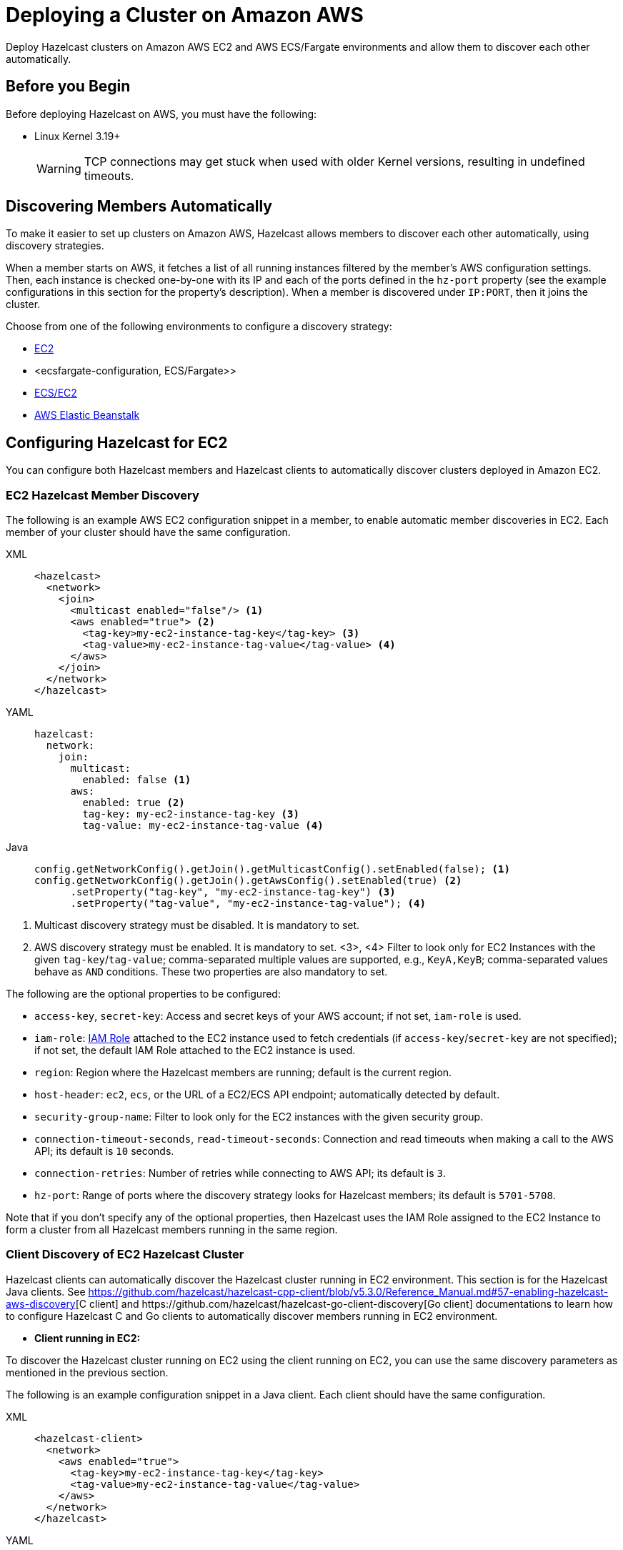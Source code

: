 = Deploying a Cluster on Amazon AWS
:description: Deploy Hazelcast clusters on Amazon AWS EC2 and AWS ECS/Fargate environments and allow them to discover each other automatically.

{description}

== Before you Begin

Before deploying Hazelcast on AWS, you must have the following:

* Linux Kernel 3.19+
+
WARNING: TCP connections may get stuck when used with older Kernel versions, resulting in undefined timeouts.

== Discovering Members Automatically

To make it easier to set up clusters on Amazon AWS, Hazelcast allows members to discover each other automatically, using discovery strategies.

When a member starts on AWS, it fetches a list of all running instances filtered by the member's AWS configuration settings. Then, each instance is checked one-by-one with its IP and each of the ports defined in the `hz-port` property (see the example configurations in this section for the property's description). When a member is discovered under `IP:PORT`, then it joins the cluster.

Choose from one of the following environments to configure a discovery strategy:

- <<ec2-configuration, EC2>>
- <ecsfargate-configuration, ECS/Fargate>>
- <<ecs-environment-with-ec2-discovery, ECS/EC2>>
- <<aws-elastic-beanstalk, AWS Elastic Beanstalk>>

== Configuring Hazelcast for EC2

You can configure both Hazelcast members and Hazelcast clients to automatically discover clusters deployed in Amazon EC2.

=== EC2 Hazelcast Member Discovery

The following is an example AWS EC2 configuration snippet in a member, to enable automatic member discoveries in EC2. Each member of your cluster should have the same configuration.

[tabs] 
==== 
XML:: 
+ 
-- 
```xml
<hazelcast>
  <network>
    <join>
      <multicast enabled="false"/> <1>
      <aws enabled="true"> <2>
        <tag-key>my-ec2-instance-tag-key</tag-key> <3>
        <tag-value>my-ec2-instance-tag-value</tag-value> <4>
      </aws>
    </join>
  </network>
</hazelcast>
```
--
YAML:: 
+ 
-- 
```yaml
hazelcast:
  network:
    join:
      multicast:
        enabled: false <1>
      aws:
        enabled: true <2>
        tag-key: my-ec2-instance-tag-key <3>
        tag-value: my-ec2-instance-tag-value <4>
```
--
Java:: 
+ 
-- 
```java
config.getNetworkConfig().getJoin().getMulticastConfig().setEnabled(false); <1>
config.getNetworkConfig().getJoin().getAwsConfig().setEnabled(true) <2>
      .setProperty("tag-key", "my-ec2-instance-tag-key") <3>
      .setProperty("tag-value", "my-ec2-instance-tag-value"); <4>
```
--
====
<1> Multicast discovery strategy must be disabled. It is mandatory to set.
<2> AWS discovery strategy must be enabled. It is mandatory to set.
<3>, <4> Filter to look only for EC2 Instances with the given `tag-key`/`tag-value`; comma-separated multiple values are supported, e.g., `KeyA,KeyB`; comma-separated values behave as `AND` conditions. These two properties are also mandatory to set.


The following are the optional properties to be configured[[ec2_properties]]:

* `access-key`, `secret-key`: Access and secret keys of your AWS account; if not set, `iam-role` is used.
* `iam-role`: https://docs.aws.amazon.com/IAM/latest/UserGuide/id_roles.html[IAM Role^] attached to the EC2 instance used to fetch credentials (if `access-key`/`secret-key` are not specified); if not set, the default IAM Role attached to the EC2 instance is used.
* `region`: Region where the Hazelcast members are running; default is the current region.
* `host-header`: `ec2`, `ecs`, or the URL of a EC2/ECS API endpoint; automatically detected by default.
* `security-group-name`: Filter to look only for the EC2 instances with the given security group.
* `connection-timeout-seconds`, `read-timeout-seconds`: Connection and read timeouts when making a call to the AWS API; its default is `10` seconds.
* `connection-retries`: Number of retries while connecting to AWS API; its default is `3`.
* `hz-port`: Range of ports where the discovery strategy looks for Hazelcast members; its default is `5701-5708`.

Note that if you don't specify any of the optional properties, then Hazelcast uses the IAM Role assigned to the EC2 Instance to form a cluster from all Hazelcast members running in the same region.

=== Client Discovery of EC2 Hazelcast Cluster

Hazelcast clients can automatically discover the Hazelcast cluster running in EC2 environment.
This section is for the Hazelcast Java clients. See https://github.com/hazelcast/hazelcast-cpp-client/blob/v5.3.0/Reference_Manual.md#57-enabling-hazelcast-aws-discovery[C++ client] and https://github.com/hazelcast/hazelcast-go-client-discovery[Go client] documentations to learn how to configure Hazelcast C++ and Go clients to automatically discover members running in EC2 environment.

- *Client running in EC2:*

To discover the Hazelcast cluster running on EC2 using the client running on EC2, you can use the same discovery parameters as mentioned in the previous section.

The following is an example configuration snippet in a Java client. Each client should have the same configuration.

[tabs] 
==== 
XML:: 
+ 
-- 
```xml
<hazelcast-client>
  <network>
    <aws enabled="true">
      <tag-key>my-ec2-instance-tag-key</tag-key>
      <tag-value>my-ec2-instance-tag-value</tag-value>
    </aws>
  </network>
</hazelcast>
```
--
YAML:: 
+ 
-- 
```yaml
hazelcast-client:
  network:
    aws:
      enabled: true
      tag-key: my-ec2-instance-tag-key
      tag-value: my-ec2-instance-tag-value
```
--
Java:: 
+ 
-- 
```java
config.getNetworkConfig().getAwsConfig().setEnabled(true)
      .setProperty("tag-key", "my-ec2-instance-tag-key")
      .setProperty("tag-value", "my-ec2-instance-tag-value");
```
--
====

- *Client running in ECS:*

To discover the Hazelcast cluster running on EC2 using the client running on ECS, you need to specify the needed <<ec2_properties,EC2 related properties>> (`iam-role`, `security-group-name`) and to set the `ec2:DescribeInstances` permission.
If none of the ECS or EC2 related properties are specified, the AWS discovery strategy tries to discover the ECS members. If none is found, then it tries to discover EC2 members.

The following is an example configuration snippet in a Java client. Each client should have the same configuration.

[tabs] 
==== 
XML:: 
+ 
-- 
```xml
<hazelcast-client>
  <network>
    <aws enabled="true">
      <iam-role>my-iam-role</iam-role>
      <security-group-name>my-security-group-name</security-group-name>
      <tag-key>my-ec2-instance-tag-key</tag-key>
      <tag-value>my-ec2-instance-tag-value</tag-value>
    </aws>
  </network>
</hazelcast>
```
--
YAML:: 
+ 
-- 
```yaml
hazelcast-client:
  network:
    aws:
      enabled: true
      iam-role: my-iam-role
      security-group-name: my-security-group-name
      tag-key: my-ec2-instance-tag-key
      tag-value: my-ec2-instance-tag-value
```
--
Java:: 
+ 
-- 
```java
config.getNetworkConfig().getAwsConfig().setEnabled(true)
      .setProperty("iam-role", "my-iam-role")
      .setProperty("security-group-name", "my-security-group-name")
      .setProperty("tag-key", "my-ec2-instance-tag-key")
      .setProperty("tag-value", "my-ec2-instance-tag-value");
```
--
====

* *Client running outside AWS:*

For the Java clients running *outside AWS*, you always need to specify the following parameters:

- `access-key`, `secret-key` - IAM role cannot be used from outside AWS.
- `region` - it cannot be detected automatically.
- `use-public-ip` - must be set to `true`.

Note also that your EC2 instances must have a public IP assigned.

The following is an example configuration snippet.

[tabs] 
==== 
XML:: 
+ 
-- 
```xml
<hazelcast-client>
  <network>
    <aws enabled="true">
      <access-key>my-access-key</access-key>
      <secret-key>my-secret-key</secret-key>
      <region>us-west-1</region>
      <tag-key>my-ec2-instance-tag-key</tag-key>
      <tag-value>my-ec2-instance-tag-value</tag-value>
      <use-public-ip>true</use-public-ip>
    </aws>
  </network>
</hazelcast-client>
```
--
YAML:: 
+ 
-- 
```yaml
hazelcast-client:
  network:
    aws:
      enabled: true
      access-key: my-access-key
      secret-key: my-secret-key
      region: us-west-1
      tag-key: my-ec2-instance-tag-key
      tag-value: my-ec2-instance-tag-value
      use-public-ip: true
```
-- 
Java:: 
+ 
-- 
```java
clientConfig.getNetworkConfig().getAwsConfig()
      .setEnabled(true)
      .setProperty("access-key", "my-access-key")
      .setProperty("secret-key", "my-secret-key")
      .setProperty("region", "us-west-1")
      .setProperty("tag-key", "my-ec2-instance-tag-key")
      .setProperty("tag-value", "my-ec2-instance-tag-value")
      .setProperty("use-public-ip", "true");
```
--
====

== ECS/Fargate Configuration

The plugin works both for *Hazelcast Member Discovery* (forming Hazelcast cluster) and *Hazelcast Client Discovery*.

NOTE: For the detailed description, check out link:https://guides.hazelcast.org/ecs-embedded[Hazelcast Guides: Getting Started with Embedded Hazelcast on ECS].

=== ECS Hazelcast Member Discovery

Make sure that your IAM Task Role has the following permissions[[ecs_permissions]]:

* `ecs:ListTasks`
* `ecs:DescribeTasks`
* `ec2:DescribeNetworkInterfaces` (needed only if task have public IPs)

Then, you can configure Hazelcast in one of the following manners. Please note that `10.0.*.*` value depends on your VPC CIDR block definition.

[tabs] 
==== 
XML:: 
+ 
-- 
```xml
<hazelcast>
  <network>
    <join>
      <multicast enabled="false"/>
      <aws enabled="true" />
    </join>
    <interfaces enabled="true">
      <interface>10.0.*.*</interface>
    </interfaces>
  </network>
</hazelcast>
```
-- 
YAML:: 
+ 
-- 
```yaml
hazelcast:
  network:
    join:
      multicast:
        enabled: false
      aws:
        enabled: true
    interfaces:
      enabled: true
      interfaces:
        - 10.0.*.*
```
--
Java:: 
+ 
-- 
```java
config.getNetworkConfig().getJoin().getMulticastConfig().setEnabled(false);
config.getNetworkConfig().getJoin().getAwsConfig().setEnabled(true);
config.getNetworkConfig().getInterfaces().setEnabled(true).addInterface("10.0.*.*");
```
--
====

The following optional properties can be configured[[ecs_properties]]:

* `access-key`, `secret-key`: access and secret keys of AWS your account; if not set, IAM Task Role is used
* `region`: region where Hazelcast members are running; default is the current region
* `cluster`: ECS cluster short name or ARN; default is the current cluster
* `family`: filter to look only for ECS tasks with the given family name; mutually exclusive with `service-name`
* `service-name`: filter to look only for ECS tasks from the given service; mutually exclusive with `family`
* `tag-key`, `tag-value`: filter to look only for ECS Tasks with the given `tag-key`/`tag-value`; comma-separated multiple values are supported, e.g., `KeyA,KeyB`; comma-separated values behave as AND conditions
* `host-header`: `ecs` or the URL of a ECS API endpoint; automatically detected by default
* `connection-timeout-seconds`, `read-timeout-seconds`: connection and read timeouts when making a call to AWS API; default to `10`
* `connection-retries`: number of retries while connecting to AWS API; default to `3`
* `hz-port`: a range of ports where the plugin looks for Hazelcast members; default is `5701-5708`

NOTE: If you don't specify any of the properties, then the plugin discovers all Hazelcast members running in the current ECS cluster.

NOTE: ECS discovery can use `IAM Role` assigned to the ECS Task instead of using `access-key`, `secret-key`.

=== Client Discovery of ECS Hazelcast Cluster

Hazelcast Client can automatically discover the Hazelcast cluster running in ECS environment.

* *Client running in ECS:*

To discover the Hazelcast Cluster running on ECS using the client running on the ECS, use the same discovery parameters as mentioned above.

Following are example declarative and programmatic configuration snippets.

[tabs] 
==== 
XML:: 
+ 
-- 
```xml
<hazelcast-client>
  <network>
    <aws enabled="true">
    </aws>
  </network>
</hazelcast-client>
```
--
YAML:: 
+ 
-- 
```yaml
hazelcast-client:
  network:
    aws:
      enabled: true
```
--
Java:: 
+ 
-- 
```java
clientConfig.getNetworkConfig().getAwsConfig()
      .setEnabled(true);
```
--
====

* *Client running in EC2:*

Hazelcast Client on EC2 instances can discover the members running on ECS. For this you need to specify the needed <<ecs_properties,ECS related properties>> (`cluster`, `family`, `service-name`) and make sure to set the `ec2:DescribeInstances` permission.
If none of the ECS or EC2 related properties are specified, the AWS discovery tries to discover the EC2 members. If none is found, then it tries to discover ECS members.

Following are example declarative and programmatic configuration snippets.

[tabs] 
==== 
XML:: 
+ 
-- 
```xml
<hazelcast-client>
  <network>
    <aws enabled="true">
      <cluster>my-ecs-cluster</cluster>
      <service-name>my-ecs-service</service-name>
    </aws>
  </network>
</hazelcast-client>
```
--
YAML:: 
+ 
-- 
```yaml
hazelcast-client:
  network:
    aws:
      enabled: true
      cluster: my-ecs-cluster
      service-name: my-ecs-service
```
--
Java:: 
+ 
-- 
```java
clientConfig.getNetworkConfig().getAwsConfig()
      .setEnabled(true)
      .setProperty("cluster", "my-ecs-cluster")
      .setProperty("service-name", "my-ecs-service");
```
--
====

* *Client running outside AWS:*

If Hazelcast Client runs *outside AWS*, then you need to always specify the following parameters:

- `access-key`, `secret-key` - IAM role cannot be used from outside AWS
- `region` - it cannot be detected automatically
- `cluster` - it cannot be detected automatically
- `use-public-ip` - must be set to `true`

NOTE: Your ECS Tasks must have public IPs assigned and your IAM Task Role must have `ec2:DescribeNetworkInterfaces` permission.

Following are example declarative and programmatic configuration snippets.

[tabs] 
==== 
XML:: 
+ 
-- 
```xml
<hazelcast-client>
  <network>
    <aws enabled="true">
      <access-key>my-access-key</access-key>
      <secret-key>my-secret-key</secret-key>
      <region>eu-central-1</region>
      <cluster>my-cluster</cluster>
      <use-public-ip>true</use-public-ip>
    </aws>
  </network>
</hazelcast-client>
```
--
YAML:: 
+ 
-- 
```yaml
hazelcast-client:
  network:
    aws:
      enabled: true
      access-key: my-access-key
      secret-key: my-secret-key
      region: eu-central-1
      cluster: my-cluster
      use-public-ip: true
```
--
Java:: 
+ 
-- 
```java
clientConfig.getNetworkConfig().getAwsConfig()
      .setEnabled(true)
      .setProperty("access-key", "my-access-key")
      .setProperty("secret-key", "my-secret-key")
      .setProperty("region", "eu-central-1")
      .setProperty("cluster", "my-cluster")
      .setProperty("use-public-ip", "true");
```
--
====

== ECS Environment with EC2 Discovery

If you use ECS on EC2 instances (not Fargate), you may also set up your ECS Tasks to use `host` network mode and then use EC2 discovery mode instead of ECS. In that case, your Hazelcast configuration would look as follows.

```yaml
hazelcast:
  network:
    join:
      multicast:
        enabled: false
      aws:
        enabled: true
        host-header: ec2
    interfaces:
      enabled: true
      interfaces:
        - 10.0.*.*
```

All other parameters can be used exactly the same as described in the EC2-related section.

== Enabling IMDSv2 for EC2 Instances

Hazelcast automatically handles the usage of IMDSv2 method to access instance metadata, provided that your EC2 instance is configured accordingly:

. Enable IMDSv2 on the instances you have; see the https://docs.aws.amazon.com/AWSEC2/latest/UserGuide/configuring-IMDS-existing-instances.html[AWS documentation] on how to do that.
. Start Hazelcast with AWS auto-discovery enabled as explained in <<ec2-hazelcast-member-discovery, EC2 Hazelcast Member Discovery>>.

== AWS Elastic Beanstalk

While deploying your application into the Java Platform, please make sure your Elastic Beanstalk Environment Configuration satisfies the following requirements:

* EC2 security groups contain a group which allows the port `5701`
* IAM instance profile contains IAM role which has `ec2:DescribeInstances` permission (or your Hazelcast configuration contains `access-key` and `secret-key`)
* Deployment policy is `Rolling` (instead of the default `All at once` which may cause the whole Hazelcast members to restart at the same time and therefore lose data)

== Preventing Data Loss

By default, Hazelcast distributes partition replicas (backups) randomly and equally among cluster members. However, this is not safe in terms of high availability when a partition and its replicas are stored on the same rack, using the same network, or power source. To deal with that, Hazelcast offers logical partition grouping, so that a partition
itself and its backups would not be stored within the same group. This way Hazelcast guarantees that a possible failure
affecting more than one member at a time will not cause data loss. For more details about partition groups, see xref:clusters:partition-group-configuration.adoc[Partition Group Configuration].

In addition to two built-in grouping options `ZONE_AWARE` and `PLACEMENT_AWARE`, you can customize the formation of
these groups based on the network interfaces of members. For more details about custom groups, see
xref:clusters:partition-group-configuration.adoc[Custom Partition Groups].

=== Multi-Zone Deployments

If `ZONE_AWARE` partition group is enabled, the backups of a partition are always stored in a different availability
zone. Hazelcast supports the `ZONE_AWARE` feature for both EC2 and ECS.

NOTE: When using the `ZONE_AWARE` partition grouping, a cluster spanning multiple Availability Zones (AZ) should have an equal number of members in each AZ. Otherwise, it will result in uneven partition distribution among
the members.

[tabs] 
==== 
XML:: 
+ 
-- 
```xml
<partition-group enabled="true" group-type="ZONE_AWARE" />
```
--
YAML:: 
+ 
-- 
```yaml
hazelcast:
  partition-group:
    enabled: true
    group-type: ZONE_AWARE
```
--
Java:: 
+ 
-- 
```java
config.getPartitionGroupConfig()
    .setEnabled(true)
    .setGroupType(MemberGroupType.ZONE_AWARE);
```
--
====

=== Partition Placement Group Deployments

link:https://docs.aws.amazon.com/AWSEC2/latest/UserGuide/placement-groups.html#placement-groups-partition[AWS Partition Placement Group]
(PPG) ensures low latency between the instances in the same partition of a placement group
and also provides availability since no two partitions share the same underlying hardware. As long as the partitions of a 
PPG contain an equal number of instances, it will be good practice for Hazelcast clusters formed within a single zone.

If EC2 instances belong to a PPG and `PLACEMENT_AWARE` partition group is enabled, then Hazelcast members will be grouped
by the partitions of the PPG. For instance, the Hazelcast members in the first partition of a PPG named `ppg` will belong
to the partition group of `ppg-1`, and those in the second partition will belong to `ppg-2` and so on. Furthermore, these
groups will be specific to each availability zone. That is, they are formed with zone names as well: `us-east-1-ppg-1`,
`us-east-2-ppg-1`, and the like. However, if a Hazelcast cluster spans multiple availability zones then you should
consider using `ZONE_AWARE`.

=== Cluster Placement Group Deployments

link:https://docs.aws.amazon.com/AWSEC2/latest/UserGuide/placement-groups.html#placement-groups-cluster[AWS Cluster Placement Group]
(CPG) ensures low latency by packing instances close together inside an availability zone.
If you favor latency over availability, then CPG will serve your purpose.

NOTE: In the case of CPG, using `PLACEMENT_AWARE` has no effect, so can use the default Hazelcast partition group
strategy.

=== Spread Placement Group Deployments

link:https://docs.aws.amazon.com/AWSEC2/latest/UserGuide/placement-groups.html#placement-groups-spread[AWS Spread Placement Groups]
(SPG) ensures high availability in a single zone by placing each instance in a group on a
distinct rack. It provides better latency than multi-zone deployment, but worse than Cluster Placement Group. SPG is
limited to 7 instances, so if you need a larger Hazelcast cluster within a single zone, you should use PPG instead.

NOTE: In the case of SPG, using `PLACEMENT_AWARE` has no effect, so can use the default Hazelcast partition group
strategy.

[tabs] 
==== 
XML:: 
+ 
-- 
```xml
<partition-group enabled="true" group-type="PLACEMENT_AWARE" />
```
--
YAML:: 
+ 
-- 
```yaml
hazelcast:
  partition-group:
    enabled: true
    group-type: PLACEMENT_AWARE
```
--
Java:: 
+ 
-- 
```java
config.getPartitionGroupConfig()
    .setEnabled(true)
    .setGroupType(MemberGroupType.PLACEMENT_AWARE);
```
--
====

== Autoscaling

Hazelcast is prepared to work correctly within the autoscaling environments. Note that there are two specific requirements to prevent Hazelcast from losing data:

* The number of members in a cluster must not change by more than one at a time
* When a member is launched or terminated, the cluster must be in a safe state

Read about details in the blog post: link:https://hazelcast.com/blog/aws-auto-scaling-with-hazelcast/[AWS Auto Scaling with Hazelcast].
